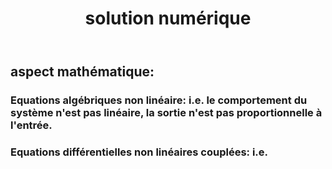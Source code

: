 #+TITLE: solution numérique

** aspect mathématique:
*** Equations algébriques *non linéaire*: i.e. le comportement du système n'est pas linéaire, la sortie n'est pas proportionnelle à l'entrée.
*** Equations différentielles non linéaires *couplées*: i.e.
